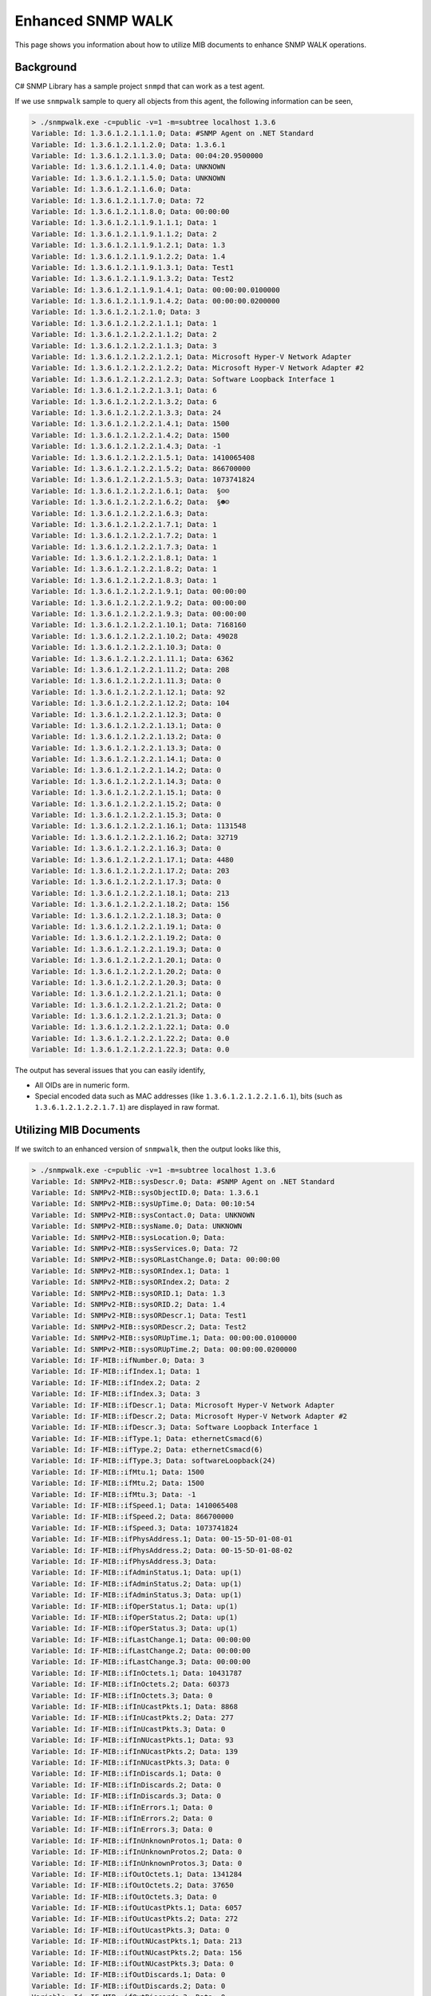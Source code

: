 Enhanced SNMP WALK
==================

This page shows you information about how to utilize MIB documents to enhance
SNMP WALK operations.

Background
----------
C# SNMP Library has a sample project ``snmpd`` that can work as a test agent.

If we use ``snmpwalk`` sample to query all objects from this agent, the following
information can be seen,

.. code-block:: text

   > ./snmpwalk.exe -c=public -v=1 -m=subtree localhost 1.3.6
   Variable: Id: 1.3.6.1.2.1.1.1.0; Data: #SNMP Agent on .NET Standard
   Variable: Id: 1.3.6.1.2.1.1.2.0; Data: 1.3.6.1
   Variable: Id: 1.3.6.1.2.1.1.3.0; Data: 00:04:20.9500000
   Variable: Id: 1.3.6.1.2.1.1.4.0; Data: UNKNOWN
   Variable: Id: 1.3.6.1.2.1.1.5.0; Data: UNKNOWN
   Variable: Id: 1.3.6.1.2.1.1.6.0; Data:
   Variable: Id: 1.3.6.1.2.1.1.7.0; Data: 72
   Variable: Id: 1.3.6.1.2.1.1.8.0; Data: 00:00:00
   Variable: Id: 1.3.6.1.2.1.1.9.1.1.1; Data: 1
   Variable: Id: 1.3.6.1.2.1.1.9.1.1.2; Data: 2
   Variable: Id: 1.3.6.1.2.1.1.9.1.2.1; Data: 1.3
   Variable: Id: 1.3.6.1.2.1.1.9.1.2.2; Data: 1.4
   Variable: Id: 1.3.6.1.2.1.1.9.1.3.1; Data: Test1
   Variable: Id: 1.3.6.1.2.1.1.9.1.3.2; Data: Test2
   Variable: Id: 1.3.6.1.2.1.1.9.1.4.1; Data: 00:00:00.0100000
   Variable: Id: 1.3.6.1.2.1.1.9.1.4.2; Data: 00:00:00.0200000
   Variable: Id: 1.3.6.1.2.1.2.1.0; Data: 3
   Variable: Id: 1.3.6.1.2.1.2.2.1.1.1; Data: 1
   Variable: Id: 1.3.6.1.2.1.2.2.1.1.2; Data: 2
   Variable: Id: 1.3.6.1.2.1.2.2.1.1.3; Data: 3
   Variable: Id: 1.3.6.1.2.1.2.2.1.2.1; Data: Microsoft Hyper-V Network Adapter
   Variable: Id: 1.3.6.1.2.1.2.2.1.2.2; Data: Microsoft Hyper-V Network Adapter #2
   Variable: Id: 1.3.6.1.2.1.2.2.1.2.3; Data: Software Loopback Interface 1
   Variable: Id: 1.3.6.1.2.1.2.2.1.3.1; Data: 6
   Variable: Id: 1.3.6.1.2.1.2.2.1.3.2; Data: 6
   Variable: Id: 1.3.6.1.2.1.2.2.1.3.3; Data: 24
   Variable: Id: 1.3.6.1.2.1.2.2.1.4.1; Data: 1500
   Variable: Id: 1.3.6.1.2.1.2.2.1.4.2; Data: 1500
   Variable: Id: 1.3.6.1.2.1.2.2.1.4.3; Data: -1
   Variable: Id: 1.3.6.1.2.1.2.2.1.5.1; Data: 1410065408
   Variable: Id: 1.3.6.1.2.1.2.2.1.5.2; Data: 866700000
   Variable: Id: 1.3.6.1.2.1.2.2.1.5.3; Data: 1073741824
   Variable: Id: 1.3.6.1.2.1.2.2.1.6.1; Data:  §☺☺
   Variable: Id: 1.3.6.1.2.1.2.2.1.6.2; Data:  §☻☺
   Variable: Id: 1.3.6.1.2.1.2.2.1.6.3; Data:
   Variable: Id: 1.3.6.1.2.1.2.2.1.7.1; Data: 1
   Variable: Id: 1.3.6.1.2.1.2.2.1.7.2; Data: 1
   Variable: Id: 1.3.6.1.2.1.2.2.1.7.3; Data: 1
   Variable: Id: 1.3.6.1.2.1.2.2.1.8.1; Data: 1
   Variable: Id: 1.3.6.1.2.1.2.2.1.8.2; Data: 1
   Variable: Id: 1.3.6.1.2.1.2.2.1.8.3; Data: 1
   Variable: Id: 1.3.6.1.2.1.2.2.1.9.1; Data: 00:00:00
   Variable: Id: 1.3.6.1.2.1.2.2.1.9.2; Data: 00:00:00
   Variable: Id: 1.3.6.1.2.1.2.2.1.9.3; Data: 00:00:00
   Variable: Id: 1.3.6.1.2.1.2.2.1.10.1; Data: 7168160
   Variable: Id: 1.3.6.1.2.1.2.2.1.10.2; Data: 49028
   Variable: Id: 1.3.6.1.2.1.2.2.1.10.3; Data: 0
   Variable: Id: 1.3.6.1.2.1.2.2.1.11.1; Data: 6362
   Variable: Id: 1.3.6.1.2.1.2.2.1.11.2; Data: 208
   Variable: Id: 1.3.6.1.2.1.2.2.1.11.3; Data: 0
   Variable: Id: 1.3.6.1.2.1.2.2.1.12.1; Data: 92
   Variable: Id: 1.3.6.1.2.1.2.2.1.12.2; Data: 104
   Variable: Id: 1.3.6.1.2.1.2.2.1.12.3; Data: 0
   Variable: Id: 1.3.6.1.2.1.2.2.1.13.1; Data: 0
   Variable: Id: 1.3.6.1.2.1.2.2.1.13.2; Data: 0
   Variable: Id: 1.3.6.1.2.1.2.2.1.13.3; Data: 0
   Variable: Id: 1.3.6.1.2.1.2.2.1.14.1; Data: 0
   Variable: Id: 1.3.6.1.2.1.2.2.1.14.2; Data: 0
   Variable: Id: 1.3.6.1.2.1.2.2.1.14.3; Data: 0
   Variable: Id: 1.3.6.1.2.1.2.2.1.15.1; Data: 0
   Variable: Id: 1.3.6.1.2.1.2.2.1.15.2; Data: 0
   Variable: Id: 1.3.6.1.2.1.2.2.1.15.3; Data: 0
   Variable: Id: 1.3.6.1.2.1.2.2.1.16.1; Data: 1131548
   Variable: Id: 1.3.6.1.2.1.2.2.1.16.2; Data: 32719
   Variable: Id: 1.3.6.1.2.1.2.2.1.16.3; Data: 0
   Variable: Id: 1.3.6.1.2.1.2.2.1.17.1; Data: 4480
   Variable: Id: 1.3.6.1.2.1.2.2.1.17.2; Data: 203
   Variable: Id: 1.3.6.1.2.1.2.2.1.17.3; Data: 0
   Variable: Id: 1.3.6.1.2.1.2.2.1.18.1; Data: 213
   Variable: Id: 1.3.6.1.2.1.2.2.1.18.2; Data: 156
   Variable: Id: 1.3.6.1.2.1.2.2.1.18.3; Data: 0
   Variable: Id: 1.3.6.1.2.1.2.2.1.19.1; Data: 0
   Variable: Id: 1.3.6.1.2.1.2.2.1.19.2; Data: 0
   Variable: Id: 1.3.6.1.2.1.2.2.1.19.3; Data: 0
   Variable: Id: 1.3.6.1.2.1.2.2.1.20.1; Data: 0
   Variable: Id: 1.3.6.1.2.1.2.2.1.20.2; Data: 0
   Variable: Id: 1.3.6.1.2.1.2.2.1.20.3; Data: 0
   Variable: Id: 1.3.6.1.2.1.2.2.1.21.1; Data: 0
   Variable: Id: 1.3.6.1.2.1.2.2.1.21.2; Data: 0
   Variable: Id: 1.3.6.1.2.1.2.2.1.21.3; Data: 0
   Variable: Id: 1.3.6.1.2.1.2.2.1.22.1; Data: 0.0
   Variable: Id: 1.3.6.1.2.1.2.2.1.22.2; Data: 0.0
   Variable: Id: 1.3.6.1.2.1.2.2.1.22.3; Data: 0.0

The output has several issues that you can easily identify,

* All OIDs are in numeric form.
* Special encoded data such as MAC addresses (like ``1.3.6.1.2.1.2.2.1.6.1``),
  bits (such as ``1.3.6.1.2.1.2.2.1.7.1``) are displayed in raw format.

Utilizing MIB Documents
-----------------------
If we switch to an enhanced version of ``snmpwalk``, then the output looks like
this,

.. code-block:: text

   > ./snmpwalk.exe -c=public -v=1 -m=subtree localhost 1.3.6
   Variable: Id: SNMPv2-MIB::sysDescr.0; Data: #SNMP Agent on .NET Standard
   Variable: Id: SNMPv2-MIB::sysObjectID.0; Data: 1.3.6.1
   Variable: Id: SNMPv2-MIB::sysUpTime.0; Data: 00:10:54
   Variable: Id: SNMPv2-MIB::sysContact.0; Data: UNKNOWN
   Variable: Id: SNMPv2-MIB::sysName.0; Data: UNKNOWN
   Variable: Id: SNMPv2-MIB::sysLocation.0; Data:
   Variable: Id: SNMPv2-MIB::sysServices.0; Data: 72
   Variable: Id: SNMPv2-MIB::sysORLastChange.0; Data: 00:00:00
   Variable: Id: SNMPv2-MIB::sysORIndex.1; Data: 1
   Variable: Id: SNMPv2-MIB::sysORIndex.2; Data: 2
   Variable: Id: SNMPv2-MIB::sysORID.1; Data: 1.3
   Variable: Id: SNMPv2-MIB::sysORID.2; Data: 1.4
   Variable: Id: SNMPv2-MIB::sysORDescr.1; Data: Test1
   Variable: Id: SNMPv2-MIB::sysORDescr.2; Data: Test2
   Variable: Id: SNMPv2-MIB::sysORUpTime.1; Data: 00:00:00.0100000
   Variable: Id: SNMPv2-MIB::sysORUpTime.2; Data: 00:00:00.0200000
   Variable: Id: IF-MIB::ifNumber.0; Data: 3
   Variable: Id: IF-MIB::ifIndex.1; Data: 1
   Variable: Id: IF-MIB::ifIndex.2; Data: 2
   Variable: Id: IF-MIB::ifIndex.3; Data: 3
   Variable: Id: IF-MIB::ifDescr.1; Data: Microsoft Hyper-V Network Adapter
   Variable: Id: IF-MIB::ifDescr.2; Data: Microsoft Hyper-V Network Adapter #2
   Variable: Id: IF-MIB::ifDescr.3; Data: Software Loopback Interface 1
   Variable: Id: IF-MIB::ifType.1; Data: ethernetCsmacd(6)
   Variable: Id: IF-MIB::ifType.2; Data: ethernetCsmacd(6)
   Variable: Id: IF-MIB::ifType.3; Data: softwareLoopback(24)
   Variable: Id: IF-MIB::ifMtu.1; Data: 1500
   Variable: Id: IF-MIB::ifMtu.2; Data: 1500
   Variable: Id: IF-MIB::ifMtu.3; Data: -1
   Variable: Id: IF-MIB::ifSpeed.1; Data: 1410065408
   Variable: Id: IF-MIB::ifSpeed.2; Data: 866700000
   Variable: Id: IF-MIB::ifSpeed.3; Data: 1073741824
   Variable: Id: IF-MIB::ifPhysAddress.1; Data: 00-15-5D-01-08-01
   Variable: Id: IF-MIB::ifPhysAddress.2; Data: 00-15-5D-01-08-02
   Variable: Id: IF-MIB::ifPhysAddress.3; Data:
   Variable: Id: IF-MIB::ifAdminStatus.1; Data: up(1)
   Variable: Id: IF-MIB::ifAdminStatus.2; Data: up(1)
   Variable: Id: IF-MIB::ifAdminStatus.3; Data: up(1)
   Variable: Id: IF-MIB::ifOperStatus.1; Data: up(1)
   Variable: Id: IF-MIB::ifOperStatus.2; Data: up(1)
   Variable: Id: IF-MIB::ifOperStatus.3; Data: up(1)
   Variable: Id: IF-MIB::ifLastChange.1; Data: 00:00:00
   Variable: Id: IF-MIB::ifLastChange.2; Data: 00:00:00
   Variable: Id: IF-MIB::ifLastChange.3; Data: 00:00:00
   Variable: Id: IF-MIB::ifInOctets.1; Data: 10431787
   Variable: Id: IF-MIB::ifInOctets.2; Data: 60373
   Variable: Id: IF-MIB::ifInOctets.3; Data: 0
   Variable: Id: IF-MIB::ifInUcastPkts.1; Data: 8868
   Variable: Id: IF-MIB::ifInUcastPkts.2; Data: 277
   Variable: Id: IF-MIB::ifInUcastPkts.3; Data: 0
   Variable: Id: IF-MIB::ifInNUcastPkts.1; Data: 93
   Variable: Id: IF-MIB::ifInNUcastPkts.2; Data: 139
   Variable: Id: IF-MIB::ifInNUcastPkts.3; Data: 0
   Variable: Id: IF-MIB::ifInDiscards.1; Data: 0
   Variable: Id: IF-MIB::ifInDiscards.2; Data: 0
   Variable: Id: IF-MIB::ifInDiscards.3; Data: 0
   Variable: Id: IF-MIB::ifInErrors.1; Data: 0
   Variable: Id: IF-MIB::ifInErrors.2; Data: 0
   Variable: Id: IF-MIB::ifInErrors.3; Data: 0
   Variable: Id: IF-MIB::ifInUnknownProtos.1; Data: 0
   Variable: Id: IF-MIB::ifInUnknownProtos.2; Data: 0
   Variable: Id: IF-MIB::ifInUnknownProtos.3; Data: 0
   Variable: Id: IF-MIB::ifOutOctets.1; Data: 1341284
   Variable: Id: IF-MIB::ifOutOctets.2; Data: 37650
   Variable: Id: IF-MIB::ifOutOctets.3; Data: 0
   Variable: Id: IF-MIB::ifOutUcastPkts.1; Data: 6057
   Variable: Id: IF-MIB::ifOutUcastPkts.2; Data: 272
   Variable: Id: IF-MIB::ifOutUcastPkts.3; Data: 0
   Variable: Id: IF-MIB::ifOutNUcastPkts.1; Data: 213
   Variable: Id: IF-MIB::ifOutNUcastPkts.2; Data: 156
   Variable: Id: IF-MIB::ifOutNUcastPkts.3; Data: 0
   Variable: Id: IF-MIB::ifOutDiscards.1; Data: 0
   Variable: Id: IF-MIB::ifOutDiscards.2; Data: 0
   Variable: Id: IF-MIB::ifOutDiscards.3; Data: 0
   Variable: Id: IF-MIB::ifOutErrors.1; Data: 0
   Variable: Id: IF-MIB::ifOutErrors.2; Data: 0
   Variable: Id: IF-MIB::ifOutErrors.3; Data: 0
   Variable: Id: IF-MIB::ifOutQLen.1; Data: 0
   Variable: Id: IF-MIB::ifOutQLen.2; Data: 0
   Variable: Id: IF-MIB::ifOutQLen.3; Data: 0
   Variable: Id: IF-MIB::ifSpecific.1; Data: 0.0
   Variable: Id: IF-MIB::ifSpecific.2; Data: 0.0
   Variable: Id: IF-MIB::ifSpecific.3; Data: 0.0

Not only all OIDs are displayed in textual form, but also we see MAC addresses
and bits in correct format (like ``00-15-5D-01-08-01`` and ``up(1)``).

You can find the sample code at `GitHub <https://github.com/lextudio/sharpsnmppro-samples/tree/release_2.1/snmpwalk_cs>`_.

Related Resources
-----------------

- :doc:`/support/purchase`
- `Requesting Trial <https://www.sharpsnmp.com/#contact-us>`_
- :doc:`/getting-started/compiler-features`
- :doc:`/tutorials/compiler-full-guide`
- :doc:`/tutorials/assembly-trial-guide`
- :doc:`/tutorials/assembly-full-guide`
